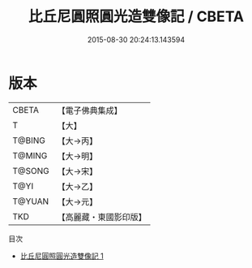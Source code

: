 #+TITLE: 比丘尼圓照圓光造雙像記 / CBETA

#+DATE: 2015-08-30 20:24:13.143594
* 版本
 |     CBETA|【電子佛典集成】|
 |         T|【大】     |
 |    T@BING|【大→丙】   |
 |    T@MING|【大→明】   |
 |    T@SONG|【大→宋】   |
 |      T@YI|【大→乙】   |
 |    T@YUAN|【大→元】   |
 |       TKD|【高麗藏・東國影印版】|
目次
 - [[file:KR6j0039_001.txt][比丘尼圓照圓光造雙像記 1]]
